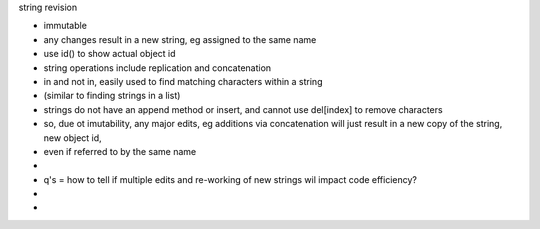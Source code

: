 string revision

- immutable
- any changes result in a new string, eg assigned to the same name
- use id() to show actual object id
- string operations include replication and concatenation
- in and not in, easily used to find matching characters within a string
- (similar to finding strings in a list)
- strings do not have an append method or insert, and cannot use del[index] to remove characters
- so, due ot imutability, any major edits, eg additions via concatenation will just result in a new copy of the string, new object id, 
- even if referred to by the same name 
- 
- q's = how to tell if multiple edits and re-working of new strings wil impact code efficiency?
- 
- 




